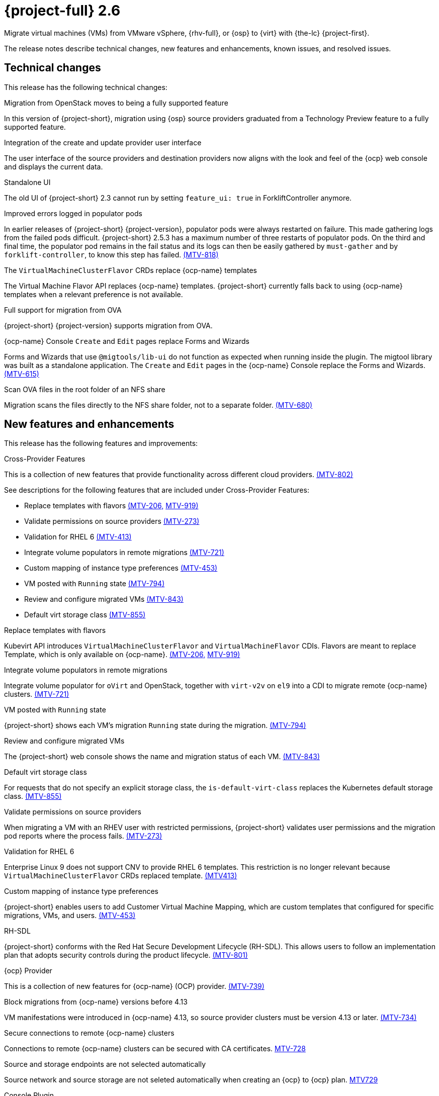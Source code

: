 // Module included in the following assemblies:
//
// * documentation/doc-Release_notes/master.adoc

[id="rn-26_{context}"]
= {project-full} 2.6

Migrate virtual machines (VMs) from VMware vSphere, {rhv-full}, or {osp} to {virt} with {the-lc} {project-first}.

The release notes describe technical changes, new features and enhancements, known issues, and resolved issues.

[id="technical-changes-26_{context}"]
== Technical changes

This release has the following technical changes:

.Migration from OpenStack moves to being a fully supported feature

In this version of {project-short}, migration using {osp} source providers graduated from a Technology Preview feature to a fully supported feature.

.Integration of the create and update provider user interface

The user interface of the source providers and destination providers now aligns with the look and feel of the {ocp} web console and displays the current data.

.Standalone UI

The old UI of {project-short} 2.3 cannot run by setting `feature_ui: true` in ForkliftController anymore.

.Improved errors logged in populator pods

In earlier releases of {project-short} {project-version}, populator pods were always restarted on failure. This made gathering logs from the failed pods difficult. {project-short} 2.5.3 has a maximum number of three restarts of populator pods. On the third and final time, the populator pod remains in the fail status and its logs can then be easily gathered by `must-gather` and by `forklift-controller`, to know this step has failed. link:https://issues.redhat.com/browse/MTV-818[(MTV-818)]

.The `VirtualMachineClusterFlavor` CRDs replace {ocp-name} templates

The Virtual Machine Flavor API replaces {ocp-name} templates. {project-short} currently falls back to using {ocp-name} templates when a relevant preference is not available.

.Full support for migration from OVA

{project-short} {project-version} supports migration from OVA.

.{ocp-name} Console `Create` and `Edit` pages replace Forms and Wizards

Forms and Wizards that use `@migtools/lib-ui` do not function as expected when running inside the plugin. The migtool library was built as a standalone application. The `Create` and `Edit` pages in the {ocp-name} Console replace the Forms and Wizards. link:https://issues.redhat.com/browse/MTV-615[(MTV-615)]

.Scan OVA files in the root folder of an NFS share

Migration scans the files directly to the NFS share folder, not to a separate folder. link:https://issues.redhat.com/browse/MTV-680[(MTV-680)]


[id="new-features-and-enhancements-26_{context}"]
== New features and enhancements

This release has the following features and improvements:

.Cross-Provider Features

This is a collection of new features that provide functionality across different cloud providers. link:https://issues.redhat.com/browse/MTV-802[(MTV-802)]

See descriptions for the following features that are included under Cross-Provider Features:

* Replace templates with flavors link:https://issues.redhat.com/browse/MTV-206[(MTV-206,] link:https://issues.redhat.com/browse/MTV-919[MTV-919)]

* Validate permissions on source providers link:https://issues.redhat.com/browse/MTV-273[(MTV-273)]

* Validation for RHEL 6 link:https://issues.redhat.com/browse/MTV-413[(MTV-413)]

* Integrate volume populators in remote migrations link:https://issues.redhat.com/browse/MTV-721[(MTV-721)]

* Custom mapping of instance type preferences link:https://issues.redhat.com/browse/MTV-453[(MTV-453)]

* VM posted with `Running` state link:https://issues.redhat.com/browse/MTV-794[(MTV-794)]

* Review and configure migrated VMs link:https://issues.redhat.com/browse/MTV-843[(MTV-843)]

* Default virt storage class link:https://issues.redhat.com/browse/MTV-855[(MTV-855)]

.Replace templates with flavors

Kubevirt API introduces `VirtualMachineClusterFlavor` and `VirtualMachineFlavor` CDIs. Flavors are meant to replace Template, which is only available on {ocp-name}. link:https://issues.redhat.com/browse/MTV-206[(MTV-206,] link:https://issues.redhat.com/browse/MTV-919[MTV-919)]

.Integrate volume populators in remote migrations

// Arik, please check and explain
Integrate volume populator for `oVirt` and OpenStack, together with `virt-v2v` on `el9` into a CDI to migrate remote {ocp-name} clusters. link:https://issues.redhat.com/browse/MTV-721[(MTV-721)]

.VM posted with `Running` state

{project-short} shows each VM's migration `Running` state during the migration. link:https://issues.redhat.com/browse/MTV-794[(MTV-794)]

.Review and configure migrated VMs

The {project-short} web console shows the name and migration status of each VM. link:https://issues.redhat.com/browse/MTV-843[(MTV-843)]

.Default virt storage class
// change to virtual?

For requests that do not specify an explicit storage class, the `is-default-virt-class` replaces the Kubernetes default storage class. link:https://issues.redhat.com/browse/MTV-855[(MTV-855)]

.Validate permissions on source providers

When migrating a VM with an RHEV user with restricted permissions, {project-short} validates user permissions and the migration pod reports where the process fails. link:https://issues.redhat.com/browse/MTV-273[(MTV-273)]

.Validation for RHEL 6

Enterprise Linux 9 does not support CNV to provide RHEL 6 templates. This restriction is no longer relevant because `VirtualMachineClusterFlavor` CRDs replaced template. link:https://issues.redhat.com/browse/MTV-413[(MTV413)]

.Custom mapping of instance type preferences

{project-short} enables users to add Customer Virtual Machine Mapping, which are custom templates that configured for specific migrations, VMs, and users. link:https://issues.redhat.com/browse/MTV-453[(MTV-453)]

.RH-SDL

{project-short} conforms with the Red Hat Secure Development Lifecycle (RH-SDL). This allows users to follow an implementation plan that adopts security controls during the product lifecycle. link:https://issues.redhat.com/browse/MTV-801[(MTV-801)]
// Do we have public links to these documents?

// Additional RH-SDL resources:

// * link:https://docs.google.com/document/d/1QMrM5ac2sbecmy7lYHA8S6p8L8ivVwHlgdcspy-Z4VE/edit#heading=h.66y4kqbj468a[Red Hat Secure Development Lifecycle Implementation Plan]

// * link:https://docs.google.com/presentation/d/1CnIq-MHgEoq_1QgaFU5uoOfZ7ZOnNzxPk9OdDUe4Me8/edit#slide=id.g1a5a54f838a_0_1509[Red Hat Secure Development Lifecycle Introduction]

// * Link:https://docs.google.com/presentation/d/19H3tSzZ1pSGGwhSoZn3CFgyLQcBWbePAK0_5J4NHUGw/edit#slide=id.g22dc74ad918_0_740[Red Hat Secure Development Lifecycle Planning and Schedule]

// * link:https://docs.google.com/presentation/d/1DOxSd5hpwNntypX5DUd3JRmP8wIJL_RVxOJfDo0Nxck/edit#slide=id.g13028f60288_0_0[Secure Development - Introduction to SSML]

// * link:https://gitlab.cee.redhat.com/users/auth/geo/sign_in[Closed link]

// * link:https://docs.engineering.redhat.com/display/PRODSEC/Secure+Development+training[Secure Development Training]

.{ocp} Provider

This is a collection of new features for {ocp-name} (OCP) provider. link:https://issues.redhat.com/browse/MTV-739[(MTV-739)]

.Block migrations from {ocp-name} versions before 4.13

VM manifestations were introduced in {ocp-name} 4.13, so source provider clusters must be version 4.13 or later. link:https://issues.redhat.com/browse/MTV-734[(MTV-734)]

.Secure connections to remote {ocp-name} clusters

Connections to remote {ocp-name} clusters can be secured with CA certificates. link:https://issues.redhat.com/browse/MTV-728[MTV-728]

.Source and storage endpoints are not selected automatically

Source network and source storage are not seleted automatically when creating an {ocp} to {ocp} plan. link:https://issues.redhat.com/browse/MTV-729[MTV729]

.Console Plugin

This is a collection of new features for the {project-short} Console plugin. link:https://issues.redhat.com/browse/MTV-736[(MTV-736)]

See descriptions for the following features that are included under Cross-Provider Features:

* Replaced Forms and Wizards with {ocp-name} Console Create and Edit pages link:https://issues.redhat.com/browse/MTV-615[(MTV-615)]

* Restored vSphere Verify certificate functionality link:https://issues.redhat.com/browse/MTV-737[(MTV-737)]

* Tooltip explains the select migration network button link:https://issues.redhat.com/browse/MTV-245[(MTV-245)]

* {ocp-name} Console native SDK fetch, post, and delete calls link:https://issues.redhat.com/browse/MTV-365[(MTV-365)]

* Removed the Cancel icon during the Cutover stage link:https://issues.redhat.com/browse/MTV-449[(MTV-449)]

* {project-short} UI plugin uses only a dynamic plugin for SDK REST API fetch methods link:https://issues.redhat.com/browse/MTV-616[(MTV-616)]

* Improved cell renderers in the list of provider VMs link:https://issues.redhat.com/browse/MTV-773[(MTV-773)]

* Date filter link:https://issues.redhat.com/browse/MTV-724[(MTV-724)]

* Improved explanations in providers form link:https://issues.redhat.com/browse/MTV-766[(MTV-766)]

* Create provider form includes an information hint link:https://issues.redhat.com/browse/MTV-768[(MTV-768)]

* Migration success status bar chart link:https://issues.redhat.com/browse/MTV-770[(MTV-770)]

* Improved list of VMs in the detailed view of each provider link:https://issues.redhat.com/browse/MTV-772[(MTV-772)]

* Automated kubevirt types link:https://issues.redhat.com/browse/MTV-775[(MTV-775)]

* Edit plans that failed to migrate VMs link:https://issues.redhat.com/browse/MTV-779[(MTV-779)]

* Specify the ESXi provider link:https://issues.redhat.com/browse/MTV-792[(MTV-792)]

* ESXi provider host configuration link:https://issues.redhat.com/browse/MTV-793[(MTV-793)]

* Link to VM details page link:https://issues.redhat.com/browse/MTV-797[(MTV-797)]

* Host secrets labels include a mandatory `createForRsources` label link:https://issues.redhat.com/browse/MTV-867[(MTV-867)]

.Replaced Forms and Wizards with {ocp-name} Console Create and Edit pages

The Create and Edit pages in the {ocp-name} Console have replaced the Forms and Wizards that ran on the migtool library UI application. link:https://issues.redhat.com/browse/MTV-615[(MTV-615)]

.Restored vSphere Verify certificate functionality

The vSphere Verify certificate option in the `add-provider` dialog has been restored. It was removed in the transition to {ocp} console. link:https://issues.redhat.com/browse/MTV-737[(MTV-737)]

.Tooltip explains the select migration network button

A tooltip was added to the `select migration network` button, which explains the purpose of this network. link:https://issues.redhat.com/browse/MTV-245[(MTV-245)]

.{ocp-name} Console native SDK fetch, post, and delete calls

The `fetch`, `post`, and `delete` calls in the Forklift UI are now native to the {ocp-name} API. link:https://issues.redhat.com/browse/MTV-365[(MTV-365)]

.Removed the Cancel icon during the Cutover stage

In a warm migration, the Cancel icon appears during the Precopy stage, but does not appear during the Cutover stage. link:https://issues.redhat.com/browse/MTV-449[(MTV-449)]

.{project-short} UI plugin uses only a dynamic plugin for SDK REST API fetch methods

The UI plugin uses a dynamic plugin for SDK REST API when using the `fetch` method. link:https://issues.redhat.com/browse/MTV-616[(MTV-616)]

.Improved cell renderers in the list of provider VMs

The table listing providers and their VMs has been remapped and improved to show the relevant fields for each provider. link:https://issues.redhat.com/browse/MTV-773[(MTV-773)]

.Date filter

Lists of CRS can be filtered by different criteria, including creation date. link:https://issues.redhat.com/browse/MTV-724[(MTV-724)]

.Improved explanations in providers form

The `providers` form runs a validation to verify the text entered in every field is correct and relevant for that field. A `hot to fix` explanation appears when incorrect or badly formatted text is entered in each field. link:https://issues.redhat.com/browse/MTV-766[(MTV-766)]

.Create provider form includes an information hint

Fields in the `create provider` form include hint icons to explain the required information for each field. link:https://issues.redhat.com/browse/MTV-768[(MTV-768)]

.Migration success status bar chart 

A bar chart shows the number of migrations and their status - `startes`, `finished`, and `failed`. link:https://issues.redhat.com/browse/MTV-770[(MTV-770)]

.Improved list of VMs in the detailed view of each provider

The detailed view of each provider includes specific information relevant to the VMs of that provider. link:https://issues.redhat.com/browse/MTV-772[(MTV-772)]

.Automated kubevirt types

The process of generating `kubevirt` types has been automated. link:https://issues.redhat.com/browse/MTV-775[(MTV-775)]

.Edit plans that failed to migrate VMs

Plans that have failed to migrate any VMs can be edited. Some plans fail or are canceled because the network and storage mappings are wrong. These plans can be edited until they succeed. link:https://issues.redhat.com/browse/MTV-779[(MTV-779)]

.Specify the ESXi provider

An ESX can be imported directly from vSphere without going through vCenter. In the provider screen, the user can enter a URL that points to vCenter or to a specific ESX. link:https://issues.redhat.com/browse/MTV-792[(MTV-792)]

.ESXi provider host configuration

ESXi, as a vSphere provider, does not need credentials in its setup. The credentials requirements field is removed from ESX settings. link:https://issues.redhat.com/browse/MTV-793[(MTV-793)]

.Link to VM details page

The {ocp-name} Console, provider VM list includes a link to the details page for each VM. link:https://issues.redhat.com/browse/MTV-797[(MTV-797)]

.Host secrets labels include a mandatory `createdForRsources` label

The `createdForResources` label is mandatory, enabling the setting network for Host machine creation of Host objects. link:https://issues.redhat.com/browse/MTV-867[(MTV-867)]

.OVA Provider

This is a collection of new features for the {project-short} OVA provider. link:https://issues.redhat.com/browse/MTV-690[(MTV-690)]

* Get firmware detection by virt-v2v link:https://issues.redhat.com/browse/MTV-759[(MTV-759)]

* Delete PV when provider is deleted link:https://issues.redhat.com/browse/MTV-848[(MTV-848)]

* End to end test for import OVA link:https://issues.redhat.com/browse/MTV-624[(MTV-624)]

* Create OVA provider under all namespaces link:https://issues.redhat.com/browse/MTV-681[(MTV-681,] link:https://issues.redhat.com/browse/MTV-715[MTV-715)]

* Scan files directly in share directory and down two sub-levels link:https://issues.redhat.com/browse/MTV-680[(MTV-680)]

* Migrate from OVA provider to a restricted namespace link:https://issues.redhat.com/browse/MTV-689[(MTV-689)]

* OVA inventory watcher detects deleted files link:https://issues.redhat.com/browse/MTV-733[(MTV-733)]

* Migration from OVA validation rules link:https://issues.redhat.com/browse/MTV-669[(MTV-669)]

.Get firmware detection by virt-v2v

A `virt-v2v` that converts a guest also produces an OFV with configuration based on the virtual disk, such as driver or firmware. `forklift-controller` processes the produced OFV's status of the conversion pod. link:https://issues.redhat.com/browse/MTV-759[(MTV-759)]

.Delete PV when provider is deleted

Each OVA provider has an attached PV and PVC. The PVC deletes automatically when the provider is deleted. {project-short} now also deletes the PV when the provider is deleted. link:https://issues.redhat.com/browse/MTV-848[(MTV-848)]

.End to end test for import OVA

The {project-short} process performs an end to end test of the imported OVA. link:https://issues.redhat.com/browse/MTV-624[(MTV-624)]

.Create OVA provider under all namespaces

The OVA provider can be created under all namespaces, not only under the forklift or MTV namespace. link:https://issues.redhat.com/browse/MTV-681[(MTV-681,] link:https://issues.redhat.com/browse/MTV-715[MTV-715)]

.Scan files directly in share directory and down two sub-levels

{project-short} scans files directly in the share directory and down two sub-levels. link:https://issues.redhat.com/browse/MTV-680[(MTV-680)]

.Migrate from OVA provider to a restricted namespace

Migration from OVA provider to a restricted namespace succeeds past the `kubevirt` step. link:https://issues.redhat.com/browse/MTV-689[(MTV-689)]

.OVA inventory watcher detects deleted files

OVA inventory watcher detects changes in files, including that have been deleted. The information from the `ova-provider-server` is updated and sent every five minutes, and is then handled by the forklift inventory. link:https://issues.redhat.com/browse/MTV-733[(MTV-733)]

.Migration from OVA validation rules

VM migrations from OVA are validated according to vSphere. The migration can use a similar structure and inventory variable names as vSphere, which the OVA model is a subset. The rules do not apply to clusters, hosts or running state of the VMs, or any configuration that is not relevant for OVA VMs. link:https://issues.redhat.com/browse/MTV-669[(MTV-669)]

.VM cannot find the bootable disk when source VMware provider uses VDDK 8

When migrating from a source provider that uses VDDK (VMware Virtual Disk Development Kit) version 8, the migration completes successfully, but the converted guest cannot boot. The guest cannot find the boot disk. 

Migrating a VM using VDDK 7 enables finding the boot disk. link:https://issues.redhat.com/browse/MTV-969[(MTV-696)]

For a complete list of all resolved issues in this release, see the list of link:https://issues.redhat.com/issues/?filter=12430274[Resolved Issues] in Jira.

[id="known-issues-26_{context}"]
== Known issues

This release has the following known issues:

.Deleting migration plan does not remove temporary resources

Deleting a migration plan does not remove temporary resources such as importer pods, conversion pods, config maps, secrets, failed VMs, and data volumes. You must archive a migration plan before deleting it, so you can clean up the temporary resources. link:https://bugzilla.redhat.com/show_bug.cgi?id=2018974[(BZ#2018974)]

.Unclear error status message for VM with no operating system

The error status message for a VM with no operating system on the *Plans* page of the web console does not describe the reason for the failure. link:https://bugzilla.redhat.com/show_bug.cgi?id=2008846[(BZ#22008846)]

.Migration of virtual machines with encrypted partitions fails during conversion

vSphere only: Migrations from {rhv-short} and OpenStack do not fail, but the encryption key might be missing on the target {ocp} cluster.

.Migration fails during precopy and cutover while a snapshot operation is performed on the source VM

Warm migrations from {rhv-short} fail if a snapshot operation is performed on the source VM. If a user performs a snapshot operation on the source VM at the time when a migration snapshot is scheduled, the migration fails instead of waiting for the user’s snapshot operation to finish. link:https://issues.redhat.com/browse/MTV-456[(MTV-456)]

.Unable to schedule migrated VM with multiple disks to more than one storage classes of type hostPath

When migrating a VM with multiple disks to more than one storage classes of type `hostPath`, a VM might not be scheduled. Workaround: Use shared storage on the target {ocp} cluster.

.Non-supported guest operating systems in warm migrations

Warm migrations and migrations to remote {ocp} clusters from vSphere do not support the same guest operating systems that are supported in cold migrations and migrations to the local {ocp} cluster. RHEL 8 and RHEL 9 might cause this limitation. +
See link:https://access.redhat.com/articles/1351473[Converting virtual machines from other hypervisors to KVM with virt-v2v in RHEL 7, RHEL 8, and RHEL 9] for the list of supported guest operating systems.

.VMs from vSphere with RHEL 9 guest operating system might start with network interfaces that are down

When migrating VMs that are installed with RHEL 9 as a guest operating system from vSphere, the network interfaces of the VMs could be disabled when they start in {ocp-name} Virtualization. link:https://issues.redhat.com/browse/MTV-491[(MTV-491)]

.Import OVA: ConnectionTestFailed message appears when adding OVA provider

When adding an OVA provider, the error message `ConnectionTestFailed` can instantly appear, although the provider is created successfully. If the message does not disappear after a few minutes and the provider status does not move to `Ready`, this means that the `ova server pod creation` has failed. link:https://issues.redhat.com/browse/MTV-671[(MTV-671)]

.Left over `ovirtvolumepopulator` from failed migration causes plan to stop indefinitely in `CopyDisks` phase.

An earlier failed migration can leave an outdated `ovirtvolumepopulator` in the namespace of a new plan for the same VM. The `CreateDataVolumes` phase does not create populator PVCs when transitioning to `CopyDisks`, causing the `CopyDisks` phase to stay indefinitely. link:https://issues.redhat.com/browse/MTV-929[(MTV-929)]

.Unclear error message when Forklift fails to build/create a PVC

The migration fails to build the PVC when the destination storage class does not have a configured storage profile. The error logs lack clear information to identify the reason for failure. link:https://issues.redhat.com/browse/MTV-928[(MTV-928)]

For a complete list of all known issues in this release, see the list of link:https://issues.redhat.com/issues/?filter=12430275[Known Issues] in Jira. 

[id="resolved-issues-26_{context}"]
== Resolved issues

This release has the following resolved issues:

// Has this been resolved?
.Possible data loss when migrating VMware VMs with snapshots

When migrating a VMware VM that has a snapshot, the VM that is created in {ocp-name} Virtualization contains the data in the snapshot, but not in the running VM that was migrated. [(MTV-447)]

.Adding an OVA provider raises a `ConnectionTestFailed` error message

When adding an OVA provider, a `The provider is not ready - ConnectionTestFailed` error message appears, although it eventually creates the provider. The message disappears after a few seconds. link:https://issues.redhat.com/browse/MTV-671[(MTV-671)]

.Canceling and deleting a failed migration plan does not clean up the `populate` pods and PVC

When a user cancels and deletes a failed migration plan after creating a PVC and spawning the `populate` pods, the `populate` pods and PVC are not deleted. You must delete the pods and PVC manually. link:https://issues.redhat.com/browse/MTV-678[(MTV-678)]

.{ocp} to {ocp} migrations require the cluster version to be 4.13 or later

When migrating from {ocp} to {ocp}, the version of the source provider cluster must be {ocp} version 4.13 or later. link:https://issues.redhat.com/browse/MTV-809[(MTV-809)]

.Restricted OVA provider namespace 

You can only create an OVA provider under the Forklift or MTV namespace, for use by the forklift-controller SA. This should be extended to all namespaces.link:https://issues.redhat.com/browse/MTV-681[(MTV-681)]

.Can only scan OVA files in NFS share root folder

Only the files placed under the NFS share root folder can be scanned. The fix allows placing files directly on the share and two sublevels from the root folder of the extracted OVA. link:https://issues.redhat.com/browse/MTV-680[(MTV-680,] link:https://issues.redhat.com/browse/MTV-696[MTV-696)]

.Migration from an OVA provider to a restricted namespace fails

Migrating from an OVA provider to a restricted namespace fails at the step `Convert image to kubevirt`, raising an error. link:https://issues.redhat.com/browse/MTV-689[(MTV-689)]

.Migration with multiple disks fails

When migrating an OVA VM with more than one disk, the migration gets stuck in the allocate disk phase. link:https://issues.redhat.com/browse/MTV-676[(MTV-676)]

.Hyper-V Enlightenments are not added to the converted Windows VMs

Source RHV VM with Hyper-V Enlightenments fails to convert the enlightenments after converting to {ocp-name} Virtualization. When converting RHV VMs to Windows VMs, the Hyper-V Enlightenments do not convert, causing significant performance issues. link:https://issues.redhat.com/browse/MTV-791[(MTV-791)]

.Operator fails on timeout when calling `provider-validate` webhook

The operator can fail when it calls `provider-validate`. It is advised to change the webhooks timeout to 30 seconds resolves this issue. link:https://issues.redhat.com/browse/MTV-718[(MTV-718)]

.Migrated VM from OpenStack has different power states when source VM is running

A VM migrated from OpenStack does not start automatically when the source VM is running. link:https://issues.redhat.com/browse/MTV-677[(MTV-677)]

.Provider with application credential or user token authentication type remains in `staging` status

When migrating a VM with an application credential or user token authentication type, the migration gets stuck in the `staging` status, without continuing and finishing in the `Ready` status. link:https://issues.redhat.com/browse/MTV-701[(MTV-701)]

.Forklift-controller crashes when creating a plan for a VM with 2 NICs

// What is NIC?
When creating an {ocp} to {ocp} migration plan for a VM with 2 NICs, it creates a plan with an `Unknown` status. This status causes the `forklift-controller` to fail. link:https://issues.redhat.com/browse/MTV-704[(MTV-704)]

.Difficult to capture errors logged in populator pods from customers

When `ovirt-img` fails to download the image, the reason for the failure does not appear in the populator controller or any events log. The pod keeps restarting after each failure, so customer populator pod error logs can only show the reason for failure if they happen to log exactly when the pod is in an error state. link:(https://issues.redhat.com/browse/MTV-725[(MTV-725)]

.Conversion pod does not use the transfer network

When creating a migration plan using the `transferNetwork`, the `virt-v2v` pod uses the default pod network instead of the transfer network. link:https://issues.redhat.com/browse/MTV-835[(MTV-835)]

.Creating a host secret requires validating the secret before creating the host

When creating a host secret, you must validate the secret before creating the host. The procedure for creating a host secret is as follows:

. Create a secret
. Create a host
. Update the host owner reference

link:https://issues.redhat.com/browse/MTV-868[(MTV-868)]

.Migrating VMs from RHV to {ocp-name} Virtualization does not work with an encrypted RBD

Migrating a VM from RHV to {ocp-name} Virtualization fails during `qemu-img create`, returning a `Cannot grow device files` error. The pod sees a smaller file. link:https://github.com/kubev2v/forklift-console-plugin/issues/852[(MTV-852)]

.RHV provider `ConnectionTestSucceeded` True response from wrong URL

The `ConnectionTestSucceeded` process produces a `True` result even when the wrong URL is entered. link:https://issues.redhat.com/browse/MTV-740[(MTV-740)]

.MTV Inventory does not show extended volume of VM disk in RHV

The extended volume of a VM disk does not appear in the MTV Inventory for an RHV provider after it is already connected. The connected RHV provider does not update the volume of the VM disk. link:https://issues.redhat.com/browse/MTV-829[(MTV-829)]

.`ForkliftController` status shows `Failure` after upgrading from {project-short} 2.4.2 to {project-short} 2.5.0

After upgrading {project-short} from version 2.4.2 to 2.5.0, the `ForkliftController` returns a `Failure` status and an error message. link:https://issues.redhat.com/browse/MTV-702[(MTV-702)]

.Migration fails when a vSphere Datacenter is nested inside a folder
 
Migrating a vSphere Datacenter succeeds when it is directly under the `/vcenter`, but fails when it is stores inside a folder. The migration raises an error. link:https://issues.redhat.com/browse/MTV-796([MTV-796])

.Fail to migrate a VM with NVME disks from vSphere 

When migrating a VM with NVME disks from vSphere, the migration process fails and the Web Console shows that the `Convert image to kubevirt` stage is `running` but did not finish successfully. link:https://issues.redhat.com/browse/MTV-963[(MTV-963)]

.Fail to migrate image-based VM from {osp} to `default` namespace

The migration process fails when migrating an image-based VM from {osp} to the `default` project. The conversion of a virtual machine snapshot as part of the migration runs with non-root privileges, and {name-ocp} does not automatically pick a non-root user for the pod that starts on the `default` project. link:https://issues.redhat.com/browse/MTV-964[(MTV-964)]

For a complete list of all resolved issues in this release, see the list of link:https://issues.redhat.com/issues/?filter=12430274[Resolved Issues] in Jira.
